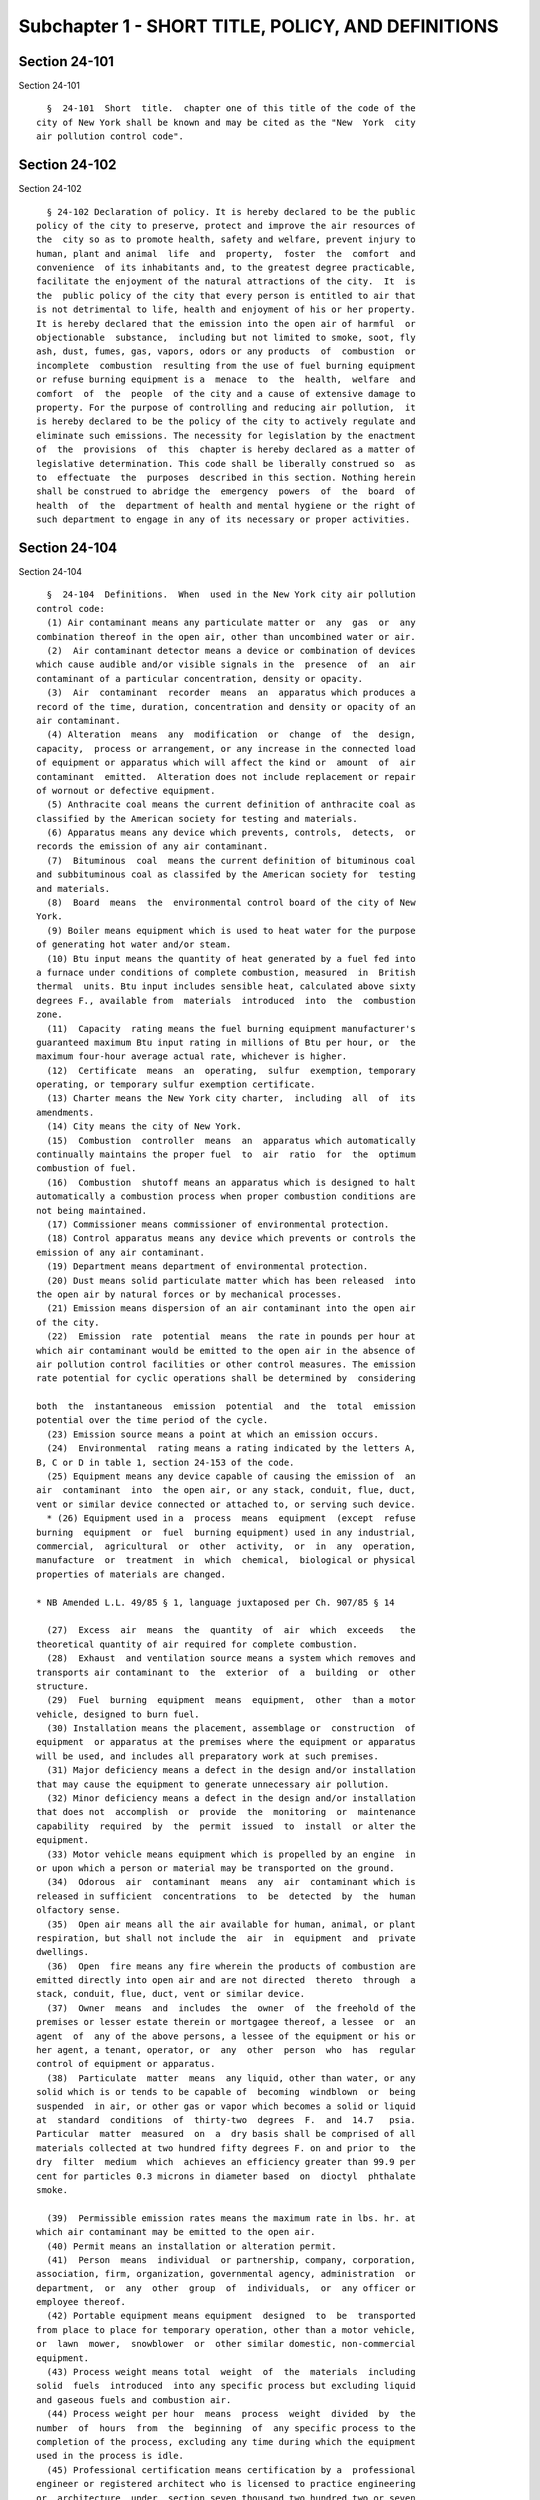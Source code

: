Subchapter 1 - SHORT TITLE, POLICY, AND DEFINITIONS
===================================================

Section 24-101
--------------

Section 24-101 ::    
        
        §  24-101  Short  title.  chapter one of this title of the code of the
      city of New York shall be known and may be cited as the "New  York  city
      air pollution control code".
    
    
    
    
    
    
    

Section 24-102
--------------

Section 24-102 ::    
        
        § 24-102 Declaration of policy. It is hereby declared to be the public
      policy of the city to preserve, protect and improve the air resources of
      the  city so as to promote health, safety and welfare, prevent injury to
      human, plant and animal  life  and  property,  foster  the  comfort  and
      convenience  of its inhabitants and, to the greatest degree practicable,
      facilitate the enjoyment of the natural attractions of the city.  It  is
      the  public policy of the city that every person is entitled to air that
      is not detrimental to life, health and enjoyment of his or her property.
      It is hereby declared that the emission into the open air of harmful  or
      objectionable  substance,  including but not limited to smoke, soot, fly
      ash, dust, fumes, gas, vapors, odors or any products  of  combustion  or
      incomplete  combustion  resulting from the use of fuel burning equipment
      or refuse burning equipment is a  menace  to  the  health,  welfare  and
      comfort  of  the  people  of the city and a cause of extensive damage to
      property. For the purpose of controlling and reducing air pollution,  it
      is hereby declared to be the policy of the city to actively regulate and
      eliminate such emissions. The necessity for legislation by the enactment
      of  the  provisions  of  this  chapter is hereby declared as a matter of
      legislative determination. This code shall be liberally construed so  as
      to  effectuate  the  purposes  described in this section. Nothing herein
      shall be construed to abridge the  emergency  powers  of  the  board  of
      health  of  the  department of health and mental hygiene or the right of
      such department to engage in any of its necessary or proper activities.
    
    
    
    
    
    
    

Section 24-104
--------------

Section 24-104 ::    
        
        §  24-104  Definitions.  When  used in the New York city air pollution
      control code:
        (1) Air contaminant means any particulate matter or  any  gas  or  any
      combination thereof in the open air, other than uncombined water or air.
        (2)  Air contaminant detector means a device or combination of devices
      which cause audible and/or visible signals in the  presence  of  an  air
      contaminant of a particular concentration, density or opacity.
        (3)  Air  contaminant  recorder  means  an  apparatus which produces a
      record of the time, duration, concentration and density or opacity of an
      air contaminant.
        (4) Alteration  means  any  modification  or  change  of  the  design,
      capacity,  process or arrangement, or any increase in the connected load
      of equipment or apparatus which will affect the kind or  amount  of  air
      contaminant  emitted.  Alteration does not include replacement or repair
      of wornout or defective equipment.
        (5) Anthracite coal means the current definition of anthracite coal as
      classified by the American society for testing and materials.
        (6) Apparatus means any device which prevents, controls,  detects,  or
      records the emission of any air contaminant.
        (7)  Bituminous  coal  means the current definition of bituminous coal
      and subbituminous coal as classifed by the American society for  testing
      and materials.
        (8)  Board  means  the  environmental control board of the city of New
      York.
        (9) Boiler means equipment which is used to heat water for the purpose
      of generating hot water and/or steam.
        (10) Btu input means the quantity of heat generated by a fuel fed into
      a furnace under conditions of complete combustion, measured  in  British
      thermal  units. Btu input includes sensible heat, calculated above sixty
      degrees F., available from  materials  introduced  into  the  combustion
      zone.
        (11)  Capacity  rating means the fuel burning equipment manufacturer's
      guaranteed maximum Btu input rating in millions of Btu per hour, or  the
      maximum four-hour average actual rate, whichever is higher.
        (12)  Certificate  means  an  operating,  sulfur  exemption, temporary
      operating, or temporary sulfur exemption certificate.
        (13) Charter means the New York city charter,  including  all  of  its
      amendments.
        (14) City means the city of New York.
        (15)  Combustion  controller  means  an  apparatus which automatically
      continually maintains the proper fuel  to  air  ratio  for  the  optimum
      combustion of fuel.
        (16)  Combustion  shutoff means an apparatus which is designed to halt
      automatically a combustion process when proper combustion conditions are
      not being maintained.
        (17) Commissioner means commissioner of environmental protection.
        (18) Control apparatus means any device which prevents or controls the
      emission of any air contaminant.
        (19) Department means department of environmental protection.
        (20) Dust means solid particulate matter which has been released  into
      the open air by natural forces or by mechanical processes.
        (21) Emission means dispersion of an air contaminant into the open air
      of the city.
        (22)  Emission  rate  potential  means  the rate in pounds per hour at
      which air contaminant would be emitted to the open air in the absence of
      air pollution control facilities or other control measures. The emission
      rate potential for cyclic operations shall be determined by  considering
    
      both  the  instantaneous  emission  potential  and  the  total  emission
      potential over the time period of the cycle.
        (23) Emission source means a point at which an emission occurs.
        (24)  Environmental  rating means a rating indicated by the letters A,
      B, C or D in table 1, section 24-153 of the code.
        (25) Equipment means any device capable of causing the emission of  an
      air  contaminant  into  the open air, or any stack, conduit, flue, duct,
      vent or similar device connected or attached to, or serving such device.
        * (26) Equipment used in a  process  means  equipment  (except  refuse
      burning  equipment  or  fuel  burning equipment) used in any industrial,
      commercial,  agricultural  or  other  activity,  or  in  any  operation,
      manufacture  or  treatment  in  which  chemical,  biological or physical
      properties of materials are changed.
     
      * NB Amended L.L. 49/85 § 1, language juxtaposed per Ch. 907/85 § 14
     
        (27)  Excess  air  means  the  quantity  of  air  which  exceeds   the
      theoretical quantity of air required for complete combustion.
        (28)  Exhaust  and ventilation source means a system which removes and
      transports air contaminant to  the  exterior  of  a  building  or  other
      structure.
        (29)  Fuel  burning  equipment  means  equipment,  other  than a motor
      vehicle, designed to burn fuel.
        (30) Installation means the placement, assemblage or  construction  of
      equipment  or apparatus at the premises where the equipment or apparatus
      will be used, and includes all preparatory work at such premises.
        (31) Major deficiency means a defect in the design and/or installation
      that may cause the equipment to generate unnecessary air pollution.
        (32) Minor deficiency means a defect in the design and/or installation
      that does not  accomplish  or  provide  the  monitoring  or  maintenance
      capability  required  by  the  permit  issued  to  install  or alter the
      equipment.
        (33) Motor vehicle means equipment which is propelled by an engine  in
      or upon which a person or material may be transported on the ground.
        (34)  Odorous  air  contaminant  means  any  air  contaminant which is
      released in sufficient  concentrations  to  be  detected  by  the  human
      olfactory sense.
        (35)  Open air means all the air available for human, animal, or plant
      respiration, but shall not include the  air  in  equipment  and  private
      dwellings.
        (36)  Open  fire means any fire wherein the products of combustion are
      emitted directly into open air and are not directed  thereto  through  a
      stack, conduit, flue, duct, vent or similar device.
        (37)  Owner  means  and  includes  the  owner  of  the freehold of the
      premises or lesser estate therein or mortgagee thereof, a lessee  or  an
      agent  of  any of the above persons, a lessee of the equipment or his or
      her agent, a tenant, operator, or  any  other  person  who  has  regular
      control of equipment or apparatus.
        (38)  Particulate  matter  means  any liquid, other than water, or any
      solid which is or tends to be capable of  becoming  windblown  or  being
      suspended  in air, or other gas or vapor which becomes a solid or liquid
      at  standard  conditions  of  thirty-two  degrees  F.  and  14.7   psia.
      Particular  matter  measured  on  a  dry basis shall be comprised of all
      materials collected at two hundred fifty degrees F. on and prior to  the
      dry  filter  medium  which  achieves an efficiency greater than 99.9 per
      cent for particles 0.3 microns in diameter based  on  dioctyl  phthalate
      smoke.
    
        (39)  Permissible emission rates means the maximum rate in lbs. hr. at
      which air contaminant may be emitted to the open air.
        (40) Permit means an installation or alteration permit.
        (41)  Person  means  individual  or partnership, company, corporation,
      association, firm, organization, governmental agency, administration  or
      department,  or  any  other  group  of  individuals,  or  any officer or
      employee thereof.
        (42) Portable equipment means equipment  designed  to  be  transported
      from place to place for temporary operation, other than a motor vehicle,
      or  lawn  mower,  snowblower  or  other similar domestic, non-commercial
      equipment.
        (43) Process weight means total  weight  of  the  materials  including
      solid  fuels  introduced  into any specific process but excluding liquid
      and gaseous fuels and combustion air.
        (44) Process weight per hour  means  process  weight  divided  by  the
      number  of  hours  from  the  beginning  of  any specific process to the
      completion of the process, excluding any time during which the equipment
      used in the process is idle.
        (45) Professional certification means certification by a  professional
      engineer or registered architect who is licensed to practice engineering
      or  architecture  under  section seven thousand two hundred two or seven
      thousand three hundred two of the education law.
        (46) Refuse burning equipment means equipment designed to  burn  waste
      material, garbage and refuse.
        (47)  Refuse compacting system means any machine or system of machines
      capable of reducing waste material  and  garbage  by  means  other  than
      burning.  So  that  it  reduces  by  a  volume  to  be determined by the
      commissioner and is suitable for collection by the department.
        (48) Refuse containerization system means any system for the  disposal
      of  waste  material and garbage jointly approved as to specifications by
      the department of health and mental hygiene, the department  of  housing
      preservation  and  development  and  the  department pursuant to section
      27-2021  of  the  code,  which  utilizes  containers   compatible   with
      mechanical  loading  systems  on vehicles operated for the collection of
      refuse.
        (49) Residual fuel oil means a fuel oil meeting the current definition
      of fuel oil grades No. 5 and 6 as classified by the American society for
      testing and materials.
        (50) Scrubber means a control apparatus  which  uses  water  or  other
      fluids to remove air contaminant from a gas stream.
        (51)  Solid  fuels  means  anthracite  and bituminous coal, or coke as
      currently defined by the American society for testing and materials.
        (52) Standard smoke chart means the Ringelmann chart, as published  by
      the United States bureau of mines, photographically reduced to 1/18th in
      size for use in the field.
        (53) This code means the air pollution control code.
    
    
    
    
    
    
    

